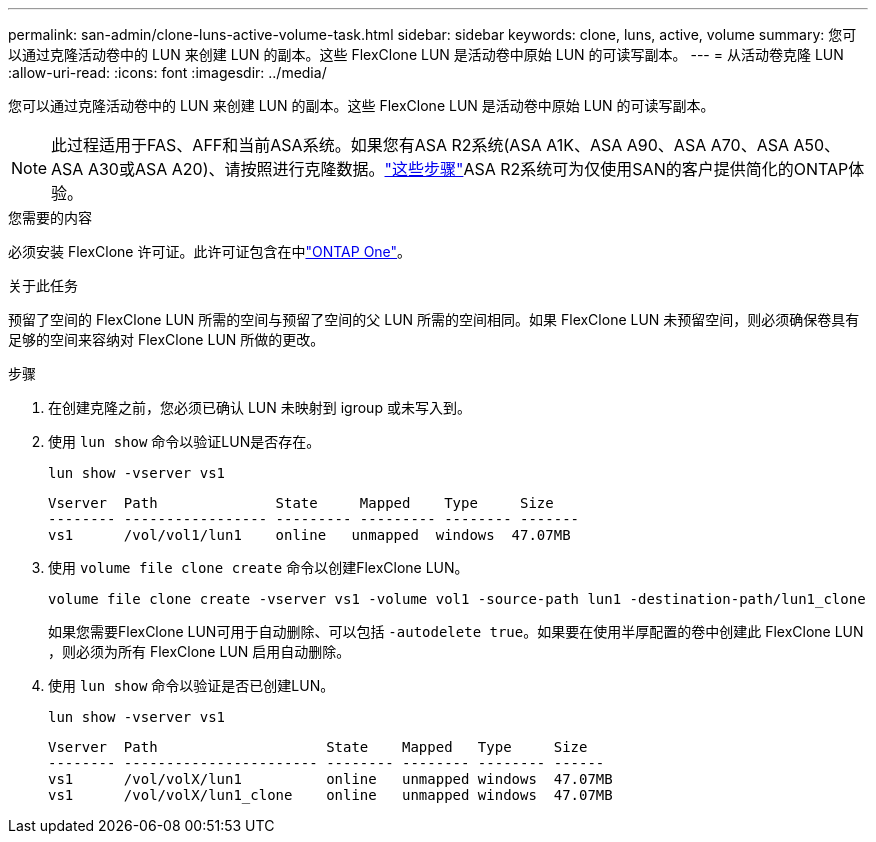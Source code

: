 ---
permalink: san-admin/clone-luns-active-volume-task.html 
sidebar: sidebar 
keywords: clone, luns, active, volume 
summary: 您可以通过克隆活动卷中的 LUN 来创建 LUN 的副本。这些 FlexClone LUN 是活动卷中原始 LUN 的可读写副本。 
---
= 从活动卷克隆 LUN
:allow-uri-read: 
:icons: font
:imagesdir: ../media/


[role="lead"]
您可以通过克隆活动卷中的 LUN 来创建 LUN 的副本。这些 FlexClone LUN 是活动卷中原始 LUN 的可读写副本。


NOTE: 此过程适用于FAS、AFF和当前ASA系统。如果您有ASA R2系统(ASA A1K、ASA A90、ASA A70、ASA A50、ASA A30或ASA A20)、请按照进行克隆数据。link:https://docs.netapp.com/us-en/asa-r2/manage-data/data-cloning.html["这些步骤"^]ASA R2系统可为仅使用SAN的客户提供简化的ONTAP体验。

.您需要的内容
必须安装 FlexClone 许可证。此许可证包含在中link:../system-admin/manage-licenses-concept.html#licenses-included-with-ontap-one["ONTAP One"]。

.关于此任务
预留了空间的 FlexClone LUN 所需的空间与预留了空间的父 LUN 所需的空间相同。如果 FlexClone LUN 未预留空间，则必须确保卷具有足够的空间来容纳对 FlexClone LUN 所做的更改。

.步骤
. 在创建克隆之前，您必须已确认 LUN 未映射到 igroup 或未写入到。
. 使用 `lun show` 命令以验证LUN是否存在。
+
`lun show -vserver vs1`

+
[listing]
----
Vserver  Path              State     Mapped    Type     Size
-------- ----------------- --------- --------- -------- -------
vs1      /vol/vol1/lun1    online   unmapped  windows  47.07MB
----
. 使用 `volume file clone create` 命令以创建FlexClone LUN。
+
`volume file clone create -vserver vs1 -volume vol1 -source-path lun1 -destination-path/lun1_clone`

+
如果您需要FlexClone LUN可用于自动删除、可以包括 `-autodelete true`。如果要在使用半厚配置的卷中创建此 FlexClone LUN ，则必须为所有 FlexClone LUN 启用自动删除。

. 使用 `lun show` 命令以验证是否已创建LUN。
+
`lun show -vserver vs1`

+
[listing]
----

Vserver  Path                    State    Mapped   Type     Size
-------- ----------------------- -------- -------- -------- ------
vs1      /vol/volX/lun1          online   unmapped windows  47.07MB
vs1      /vol/volX/lun1_clone    online   unmapped windows  47.07MB
----

